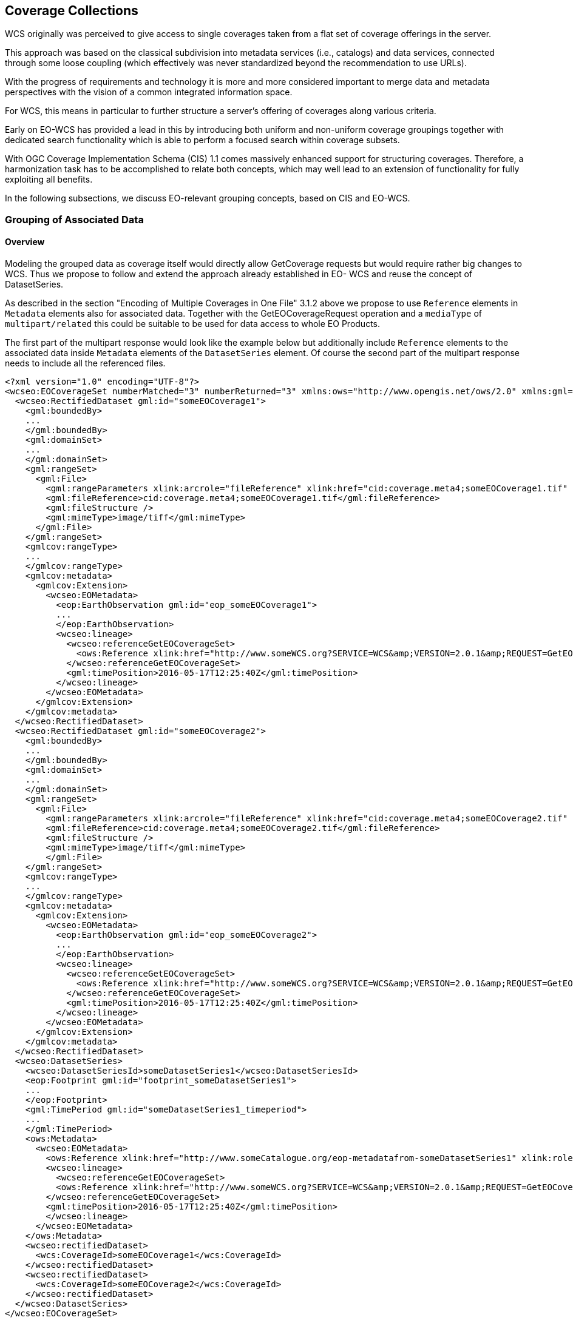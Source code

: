 [#coverage-collections,reftext='7']
== Coverage Collections

WCS originally was perceived to give access to single coverages taken from a
flat set of coverage offerings in the server.

This approach was based on the classical subdivision into metadata services
(i.e., catalogs) and data services, connected through some loose coupling
(which effectively was never standardized beyond the recommendation to use
URLs).

With the progress of requirements and technology it is more and more considered
important to merge data and metadata perspectives with the vision of a common
integrated information space.

For WCS, this means in particular to further structure a server's offering of
coverages along various criteria.

Early on EO-WCS has provided a lead in this by introducing both uniform and
non-uniform coverage groupings together with dedicated search functionality
which is able to perform a focused search within coverage subsets.

With OGC Coverage Implementation Schema (CIS) 1.1 comes massively enhanced
support for structuring coverages. Therefore, a harmonization task has to be
accomplished to relate both concepts, which may well lead to an extension of
functionality for fully exploiting all benefits.

In the following subsections, we discuss EO-relevant grouping concepts, based
on CIS and EO-WCS.

[#grouping-of-associated-data,reftext='6.1']
=== Grouping of Associated Data

==== Overview

Modeling the grouped data as coverage itself would directly allow GetCoverage
requests but would require rather big changes to WCS. Thus we propose to follow
and extend the approach already established in EO- WCS and reuse the concept of
DatasetSeries.

As described in the section "Encoding of Multiple Coverages in One File" 3.1.2
above we propose to use `Reference` elements in `Metadata` elements also for
associated data. Together with the GetEOCoverageRequest operation and a
`mediaType` of `multipart/related` this could be suitable to be used for data
access to whole EO Products.

The first part of the multipart response would look like the example below but
additionally include `Reference` elements to the associated data inside
`Metadata` elements of the `DatasetSeries` element. Of course the second part
of the multipart response needs to include all the referenced files.

[source,xml]
<?xml version="1.0" encoding="UTF-8"?>
<wcseo:EOCoverageSet numberMatched="3" numberReturned="3" xmlns:ows="http://www.opengis.net/ows/2.0" xmlns:gml="http://www.opengis.net/gml/3.2" xmlns:gmlcov="http://www.opengis.net/ mlcov/1.0" xmlns:swe="http://www.opengis.net/swe/2.0" xmlns:wcs="http://www.opengis.net/wcs/2.0" xmlns:wcseo="http://www.opengis.net/wcs/wcseo/1.1" xmlns:eop="http://www.opengis.net/eop/2.1" xmlns:om="http://www.opengis.net/om/2.0" xmlns:xlink="http://www.w3.org/1999/xlink" xmlns:xsi="http://www.w3.org/2001/XMLSchema-instance" xsi:schemaLocation="http://www.opengis.net/wcs/wcseo/1.1 http://schemas.opengis.net/wcs/wcseo/1.1/wcsEOAll.xsd">
  <wcseo:RectifiedDataset gml:id="someEOCoverage1">
    <gml:boundedBy>
    ...
    </gml:boundedBy>
    <gml:domainSet>
    ...
    </gml:domainSet>
    <gml:rangeSet>
      <gml:File>
        <gml:rangeParameters xlink:arcrole="fileReference" xlink:href="cid:coverage.meta4;someEOCoverage1.tif" xlink:role="http://www.opengis.net/spec/GMLCOV_geotiff-coverages/1.0/conf/geotiff-coverage" />
        <gml:fileReference>cid:coverage.meta4;someEOCoverage1.tif</gml:fileReference>
        <gml:fileStructure />
        <gml:mimeType>image/tiff</gml:mimeType>
      </gml:File>
    </gml:rangeSet>
    <gmlcov:rangeType>
    ...
    </gmlcov:rangeType>
    <gmlcov:metadata>
      <gmlcov:Extension>
        <wcseo:EOMetadata>
          <eop:EarthObservation gml:id="eop_someEOCoverage1">
          ...
          </eop:EarthObservation>
          <wcseo:lineage>
            <wcseo:referenceGetEOCoverageSet>
              <ows:Reference xlink:href="http://www.someWCS.org?SERVICE=WCS&amp;VERSION=2.0.1&amp;REQUEST=GetEOCoverageSet&amp;EOID=someDatasetSeries1&amp;PACKAGEFORMAT=application/metalink4+xml&amp;MEDIATYPE=multipart/related" />
            </wcseo:referenceGetEOCoverageSet>
            <gml:timePosition>2016-05-17T12:25:40Z</gml:timePosition>
          </wcseo:lineage>
        </wcseo:EOMetadata>
      </gmlcov:Extension>
    </gmlcov:metadata>
  </wcseo:RectifiedDataset>
  <wcseo:RectifiedDataset gml:id="someEOCoverage2">
    <gml:boundedBy>
    ...
    </gml:boundedBy>
    <gml:domainSet>
    ...
    </gml:domainSet>
    <gml:rangeSet>
      <gml:File>
        <gml:rangeParameters xlink:arcrole="fileReference" xlink:href="cid:coverage.meta4;someEOCoverage2.tif" xlink:role="http://www.opengis.net/spec/GMLCOV_geotiff-coverages/1.0/conf/geotiff-coverage" />
        <gml:fileReference>cid:coverage.meta4;someEOCoverage2.tif</gml:fileReference>
        <gml:fileStructure />
        <gml:mimeType>image/tiff</gml:mimeType>
        </gml:File>
    </gml:rangeSet>
    <gmlcov:rangeType>
    ...
    </gmlcov:rangeType>
    <gmlcov:metadata>
      <gmlcov:Extension>
        <wcseo:EOMetadata>
          <eop:EarthObservation gml:id="eop_someEOCoverage2">
          ...
          </eop:EarthObservation>
          <wcseo:lineage>
            <wcseo:referenceGetEOCoverageSet>
              <ows:Reference xlink:href="http://www.someWCS.org?SERVICE=WCS&amp;VERSION=2.0.1&amp;REQUEST=GetEOCoverageSet&amp;EOID=someDatasetSeries1&amp;PACKAGEFORMAT=application/metalink4+xml&amp;MEDIATYPE=multipart/related" />
            </wcseo:referenceGetEOCoverageSet>
            <gml:timePosition>2016-05-17T12:25:40Z</gml:timePosition>
          </wcseo:lineage>
        </wcseo:EOMetadata>
      </gmlcov:Extension>
    </gmlcov:metadata>
  </wcseo:RectifiedDataset>
  <wcseo:DatasetSeries>
    <wcseo:DatasetSeriesId>someDatasetSeries1</wcseo:DatasetSeriesId>
    <eop:Footprint gml:id="footprint_someDatasetSeries1">
    ...
    </eop:Footprint>
    <gml:TimePeriod gml:id="someDatasetSeries1_timeperiod">
    ...
    </gml:TimePeriod>
    <ows:Metadata>
      <wcseo:EOMetadata>
        <ows:Reference xlink:href="http://www.someCatalogue.org/eop-metadatafrom-someDatasetSeries1" xlink:role="http://standards.iso.org/iso/19115/-3/mdb/1.0" xlink:title="ISO 19115-3 Metadata" />
        <wcseo:lineage>
          <wcseo:referenceGetEOCoverageSet>
          <ows:Reference xlink:href="http://www.someWCS.org?SERVICE=WCS&amp;VERSION=2.0.1&amp;REQUEST=GetEOCoverageSet&amp;EOID=someDatasetSeries1&amp;PACKAGEFORMAT=application/metalink4+xml&amp;MEDIATYPE=multipart/related"/>
        </wcseo:referenceGetEOCoverageSet>
        <gml:timePosition>2016-05-17T12:25:40Z</gml:timePosition>
        </wcseo:lineage>
      </wcseo:EOMetadata>
    </ows:Metadata>
    <wcseo:rectifiedDataset>
      <wcs:CoverageId>someEOCoverage1</wcs:CoverageId>
    </wcseo:rectifiedDataset>
    <wcseo:rectifiedDataset>
      <wcs:CoverageId>someEOCoverage2</wcs:CoverageId>
    </wcseo:rectifiedDataset>
  </wcseo:DatasetSeries>
</wcseo:EOCoverageSet>

An additional consideration is to harmonize this proposal with EO-O&M as
adopted by EO-WCS. EO-O&M is designed to define a catalog record for one EO
product including links to various raster or vector features like measurements,
browses, masks, etc.

TODO


[#collection-and-product-registration,reftext='6.2']
=== Collection and Product Registration

==== Overview

We propose to include a high level description of a HTTP REST API to
programmatic register collections and products in ODA Systems.

The API needs to specify the request and response structure as well as the
payloads. Both, particularly the payload, depend heavily on the functionality
available in concrete implementations. Thus we propose to evaluate the
suitability to specify collection and product registration including
suitability to specify a minimal set of services an ODA System has to support.

The GeoServer REST API 20 serves as basis for our proposal.

TODO


[#uniform-coverage-grouping,reftext='6.3']
=== Uniform Coverage Grouping

==== Overview

We propose to carefully review to which extent the forthcoming CIS 1.1 is
prepared for this.

The new partitioning functionality of CIS 1.1 requires all partitions to share
the same range type partitions which is exactly what is ask for in this item.
On the other side it requires partitions to not overlap which would require to
use real 3D coverages in order to group 2D EO coverages.

This needs to be further reviewed in order to harmonize with the concepts of
EO-WCS. In any case this might be best suited to be integrated and documented
in the solution to the "General Coverage Grouping" item detailed in section
3.3.1 below.

TODO
